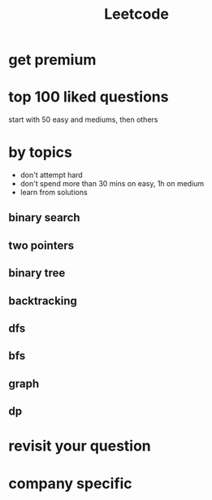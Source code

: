 :PROPERTIES:
:ID:       1bfd2e20-ec50-485f-8f92-726f57b1a2f2
:END:
#+title: Leetcode

* get premium

* top 100 liked questions

  start  with 50 easy and mediums, then others

* by topics

   - don't attempt hard
   - don't spend more than 30 mins on easy, 1h on medium
   - learn from solutions

** binary search

** two pointers

** binary tree

** backtracking

** dfs

** bfs

** graph

** dp

* revisit your question

* company specific 

